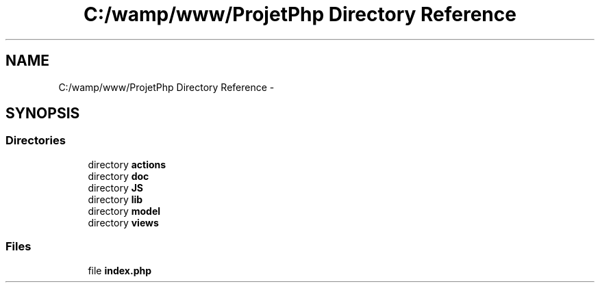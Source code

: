 .TH "C:/wamp/www/ProjetPhp Directory Reference" 3 "Sun May 8 2016" "My Project" \" -*- nroff -*-
.ad l
.nh
.SH NAME
C:/wamp/www/ProjetPhp Directory Reference \- 
.SH SYNOPSIS
.br
.PP
.SS "Directories"

.in +1c
.ti -1c
.RI "directory \fBactions\fP"
.br
.ti -1c
.RI "directory \fBdoc\fP"
.br
.ti -1c
.RI "directory \fBJS\fP"
.br
.ti -1c
.RI "directory \fBlib\fP"
.br
.ti -1c
.RI "directory \fBmodel\fP"
.br
.ti -1c
.RI "directory \fBviews\fP"
.br
.in -1c
.SS "Files"

.in +1c
.ti -1c
.RI "file \fBindex\&.php\fP"
.br
.in -1c
